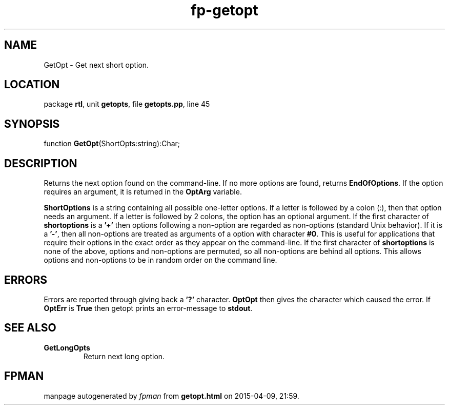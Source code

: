 .\" file autogenerated by fpman
.TH "fp-getopt" 3 "2014-03-14" "fpman" "Free Pascal Programmer's Manual"
.SH NAME
GetOpt - Get next short option.
.SH LOCATION
package \fBrtl\fR, unit \fBgetopts\fR, file \fBgetopts.pp\fR, line 45
.SH SYNOPSIS
function \fBGetOpt\fR(ShortOpts:string):Char;
.SH DESCRIPTION
Returns the next option found on the command-line. If no more options are found, returns \fBEndOfOptions\fR. If the option requires an argument, it is returned in the \fBOptArg\fR variable.

\fBShortOptions\fR is a string containing all possible one-letter options. If a letter is followed by a colon (:), then that option needs an argument. If a letter is followed by 2 colons, the option has an optional argument. If the first character of \fBshortoptions\fR is a \fB'+'\fR then options following a non-option are regarded as non-options (standard Unix behavior). If it is a \fB'-'\fR, then all non-options are treated as arguments of a option with character \fB#0\fR. This is useful for applications that require their options in the exact order as they appear on the command-line. If the first character of \fBshortoptions\fR is none of the above, options and non-options are permuted, so all non-options are behind all options. This allows options and non-options to be in random order on the command line.


.SH ERRORS
Errors are reported through giving back a \fB'?'\fR character. \fBOptOpt\fR then gives the character which caused the error. If \fBOptErr\fR is \fBTrue\fR then getopt prints an error-message to \fBstdout\fR.


.SH SEE ALSO
.TP
.B GetLongOpts
Return next long option.

.SH FPMAN
manpage autogenerated by \fIfpman\fR from \fBgetopt.html\fR on 2015-04-09, 21:59.


